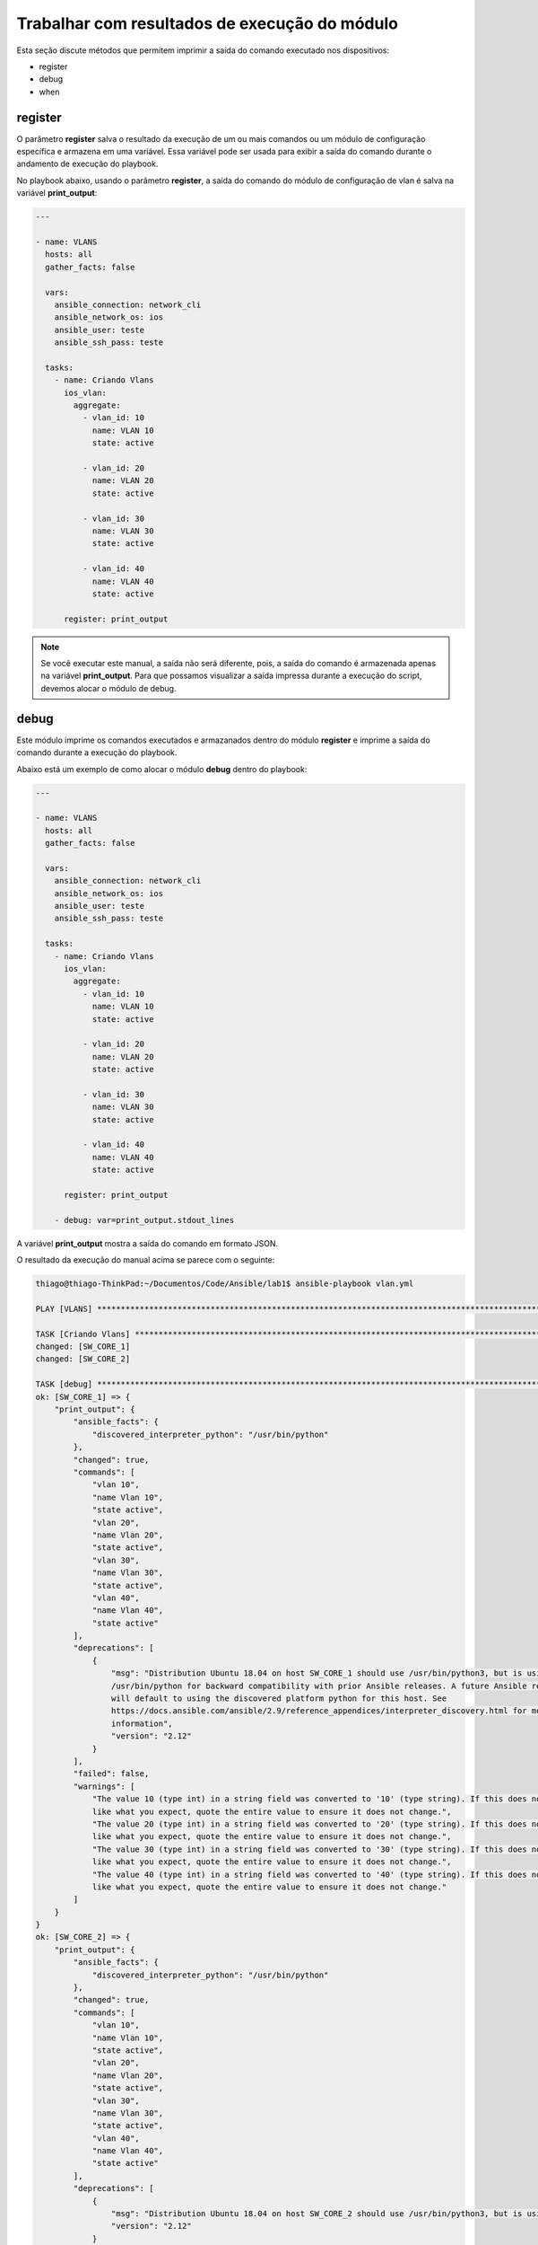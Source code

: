 Trabalhar com resultados de execução do módulo
---------------------------------------

Esta seção discute métodos que permitem imprimir a saída do comando executado nos dispositivos:

* register 
* debug
* when

register
~~~~~~~

O parâmetro **register** salva o resultado da execução de um ou mais comandos ou um módulo de configuração específica e armazena em uma variável. Essa variável pode ser usada para exibir a saída do comando durante o andamento de execução do playbook.

No playbook abaixo, usando o parâmetro **register**, a saída do comando do módulo de configuração de vlan é salva na variável **print_output**:

.. code:: yaml
    
    ---
    
    - name: VLANS
      hosts: all
      gather_facts: false
      
      vars:
        ansible_connection: network_cli
        ansible_network_os: ios
        ansible_user: teste
        ansible_ssh_pass: teste
      
      tasks:
        - name: Criando Vlans
          ios_vlan:
            aggregate:
              - vlan_id: 10              
                name: VLAN 10          
                state: active

              - vlan_id: 20              
                name: VLAN 20          
                state: active 

              - vlan_id: 30              
                name: VLAN 30          
                state: active

              - vlan_id: 40              
                name: VLAN 40          
                state: active          

          register: print_output

.. note::
    
    Se você executar este manual, a saída não será diferente, pois, a saída do comando é armazenada apenas na variável **print_output**. Para que possamos visualizar a saída impressa durante a execução do script, devemos alocar o módulo de debug.
    
debug
~~~~~

Este módulo imprime os comandos executados e armazanados dentro do módulo **register** e imprime a saída do comando durante a execução do playbook.

Abaixo está um exemplo de como alocar o módulo **debug** dentro do playbook:

.. code:: yaml
    
    ---
    
    - name: VLANS
      hosts: all
      gather_facts: false
      
      vars:
        ansible_connection: network_cli
        ansible_network_os: ios
        ansible_user: teste
        ansible_ssh_pass: teste
      
      tasks:
        - name: Criando Vlans
          ios_vlan:
            aggregate:
              - vlan_id: 10              
                name: VLAN 10          
                state: active

              - vlan_id: 20              
                name: VLAN 20          
                state: active 

              - vlan_id: 30              
                name: VLAN 30          
                state: active

              - vlan_id: 40              
                name: VLAN 40          
                state: active          

          register: print_output
       
        - debug: var=print_output.stdout_lines

A variável **print_output** mostra a saída do comando em formato JSON.
    
O resultado da execução do manual acima se parece com o seguinte:

.. code:: json

    thiago@thiago-ThinkPad:~/Documentos/Code/Ansible/lab1$ ansible-playbook vlan.yml 

    PLAY [VLANS] ***********************************************************************************************************

    TASK [Criando Vlans] ***************************************************************************************************
    changed: [SW_CORE_1]
    changed: [SW_CORE_2]

    TASK [debug] ***********************************************************************************************************
    ok: [SW_CORE_1] => {
        "print_output": {
            "ansible_facts": {
                "discovered_interpreter_python": "/usr/bin/python"
            },
            "changed": true,
            "commands": [
                "vlan 10",
                "name Vlan 10",
                "state active",
                "vlan 20",
                "name Vlan 20",
                "state active",
                "vlan 30",
                "name Vlan 30",
                "state active",
                "vlan 40",
                "name Vlan 40",
                "state active"
            ],
            "deprecations": [
                {
                    "msg": "Distribution Ubuntu 18.04 on host SW_CORE_1 should use /usr/bin/python3, but is using
                    /usr/bin/python for backward compatibility with prior Ansible releases. A future Ansible release
                    will default to using the discovered platform python for this host. See
                    https://docs.ansible.com/ansible/2.9/reference_appendices/interpreter_discovery.html for more
                    information",
                    "version": "2.12"
                }
            ],
            "failed": false,
            "warnings": [
                "The value 10 (type int) in a string field was converted to '10' (type string). If this does not look 
                like what you expect, quote the entire value to ensure it does not change.",
                "The value 20 (type int) in a string field was converted to '20' (type string). If this does not look 
                like what you expect, quote the entire value to ensure it does not change.",
                "The value 30 (type int) in a string field was converted to '30' (type string). If this does not look 
                like what you expect, quote the entire value to ensure it does not change.",
                "The value 40 (type int) in a string field was converted to '40' (type string). If this does not look 
                like what you expect, quote the entire value to ensure it does not change."
            ]
        }
    }
    ok: [SW_CORE_2] => {
        "print_output": {
            "ansible_facts": {
                "discovered_interpreter_python": "/usr/bin/python"
            },
            "changed": true,
            "commands": [
                "vlan 10",
                "name Vlan 10",
                "state active",
                "vlan 20",
                "name Vlan 20",
                "state active",
                "vlan 30",
                "name Vlan 30",
                "state active",
                "vlan 40",
                "name Vlan 40",
                "state active"
            ],
            "deprecations": [
                {
                    "msg": "Distribution Ubuntu 18.04 on host SW_CORE_2 should use /usr/bin/python3, but is using /usr/bin/python for backward compatibility with prior Ansible releases. A future Ansible release will default to using the discovered platform python for this host. See https://docs.ansible.com/ansible/2.9/reference_appendices/interpreter_discovery.html for more information",
                    "version": "2.12"
                }
            ],
            "failed": false,
            "warnings": [
                "The value 10 (type int) in a string field was converted to '10' (type string). If this does not look like what you expect, quote the entire value to ensure it does not change.",
                "The value 20 (type int) in a string field was converted to '20' (type string). If this does not look like what you expect, quote the entire value to ensure it does not change.",
                "The value 30 (type int) in a string field was converted to '30' (type string). If this does not look like what you expect, quote the entire value to ensure it does not change.",
                "The value 40 (type int) in a string field was converted to '40' (type string). If this does not look like what you expect, quote the entire value to ensure it does not change."
            ]
        }
    }

    PLAY RECAP *************************************************************************************************************
    SW_CORE_1                  : ok=2    changed=1    unreachable=0    failed=0    skipped=0    rescued=0    ignored=0   
    SW_CORE_2                  : ok=2    changed=1    unreachable=0    failed=0    skipped=0    rescued=0    ignored=0   

when
~~~~

O uso do parâmetro **when** permite especificar a condição sob a qual a tarefa é executada. Se a condição não for atendida, a tarefa será ignorada.

Segue um exemplo de onde alocar o parâmetro **when**:

.. code::
    
    ---
    
    - name: SHOW RUN
      hosts: ansible_core
      gather_facts: false

      vars: # Variável de conexão
        ansible_connection: network_cli
        ansible_network_os: ios
        ansible_user: teste
        ansible_ssh_pass: teste

      tasks:

        - name: sh run
          ios_command:
            commands: sh run
          register: sh_run

        - name: Debug registered var
          debug: 
            msg: "task executada"
          when: "'sbrurbles' not in sh_run.stdout[0]"

Ao executar o playbook acima, tivemos o seguinte retorno:

.. code::
    
    thiago@thiago-ThinkPad:~/Documentos/Code/Ansible/lab1$ ansible-playbook when.yml

    PLAY [SHOW RUN] ********************************************************************************************************

    TASK [sh run] **********************************************************************************************************
    ok: [SW_CORE_2]
    ok: [SW_CORE_1]

    TASK [Debug registered var] ********************************************************************************************
    skipping: [SW_CORE_2]
    skipping: [SW_CORE_1]

    PLAY RECAP *************************************************************************************************************
    SW_CORE_1                  : ok=1    changed=0    unreachable=0    failed=0    skipped=1    rescued=0    ignored=0   
    SW_CORE_2                  : ok=1    changed=0    unreachable=0    failed=0    skipped=1    rescued=0    ignored=0   

Percebe-se que tivemos o valor **skipping** impresso durante a execução do playbook, isso significa que a tarefa não foi concluída por que a condição **when** não foi atendida.

Ao excluir o parâmetro **when**, iremos ter a execução da task. Segue a execução do playbook novamente:

.. code::

    thiago@thiago-ThinkPad:~/Documentos/Code/Ansible/lab1$ ansible-playbook when.yml

    PLAY [SHOW RUN] ********************************************************************************************************

    TASK [sh run] **********************************************************************************************************
    ok: [SW_CORE_2]
    ok: [SW_CORE_1]

    TASK [Debug registered var] ********************************************************************************************
    ok: [SW_CORE_1] => {
        "msg": "task executada"
    }
    ok: [SW_CORE_2] => {
        "msg": "task executada"
    }

    PLAY RECAP (************************************************************************************************************
    SW_CORE_1                  : ok=2    changed=0    unreachable=0    failed=0    skipped=0    rescued=0    ignored=0   
    SW_CORE_2                  : ok=2    changed=0    unreachable=0    failed=0    skipped=0    rescued=0    ignored=0   
      
